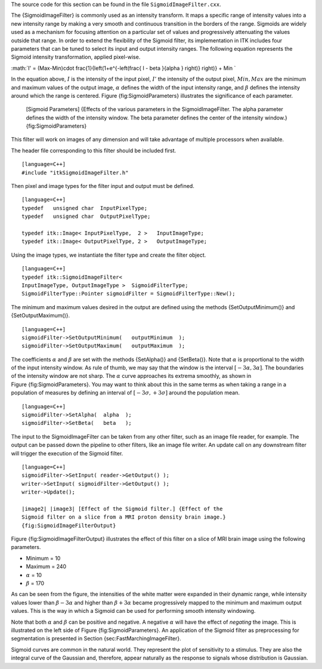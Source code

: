The source code for this section can be found in the file
``SigmoidImageFilter.cxx``.

The {SigmoidImageFilter} is commonly used as an intensity transform. It
maps a specific range of intensity values into a new intensity range by
making a very smooth and continuous transition in the borders of the
range. Sigmoids are widely used as a mechanism for focusing attention on
a particular set of values and progressively attenuating the values
outside that range. In order to extend the flexibility of the Sigmoid
filter, its implementation in ITK includes four parameters that can be
tuned to select its input and output intensity ranges. The following
equation represents the Sigmoid intensity transformation, applied
pixel-wise.

:math:`I' = (Max-Min)\cdot \frac{1}{\left(1+e^{-\left(\frac{ I - \beta }{\alpha } \right)} \right)} + Min
`

In the equation above, :math:`I` is the intensity of the input pixel,
:math:`I'` the intensity of the output pixel, :math:`Min,Max` are
the minimum and maximum values of the output image, :math:`\alpha`
defines the width of the input intensity range, and :math:`\beta`
defines the intensity around which the range is centered.
Figure {fig:SigmoidParameters} illustrates the significance of each
parameter.

    |image| |image1| [Sigmoid Parameters] {Effects of the various
    parameters in the SigmoidImageFilter. The alpha parameter defines
    the width of the intensity window. The beta parameter defines the
    center of the intensity window.} {fig:SigmoidParameters}

This filter will work on images of any dimension and will take advantage
of multiple processors when available.

The header file corresponding to this filter should be included first.

::

    [language=C++]
    #include "itkSigmoidImageFilter.h"

Then pixel and image types for the filter input and output must be
defined.

::

    [language=C++]
    typedef   unsigned char  InputPixelType;
    typedef   unsigned char  OutputPixelType;

    typedef itk::Image< InputPixelType,  2 >   InputImageType;
    typedef itk::Image< OutputPixelType, 2 >   OutputImageType;

Using the image types, we instantiate the filter type and create the
filter object.

::

    [language=C++]
    typedef itk::SigmoidImageFilter<
    InputImageType, OutputImageType >  SigmoidFilterType;
    SigmoidFilterType::Pointer sigmoidFilter = SigmoidFilterType::New();

The minimum and maximum values desired in the output are defined using
the methods {SetOutputMinimum()} and {SetOutputMaximum()}.

::

    [language=C++]
    sigmoidFilter->SetOutputMinimum(   outputMinimum  );
    sigmoidFilter->SetOutputMaximum(   outputMaximum  );

The coefficients :math:`\alpha` and :math:`\beta` are set with the
methods {SetAlpha()} and {SetBeta()}. Note that :math:`\alpha` is
proportional to the width of the input intensity window. As rule of
thumb, we may say that the window is the interval
:math:`[-3\alpha, 3\alpha]`. The boundaries of the intensity window
are not sharp. The :math:`\alpha` curve approaches its extrema
smoothly, as shown in Figure {fig:SigmoidParameters}. You may want to
think about this in the same terms as when taking a range in a
population of measures by defining an interval of
:math:`[-3 \sigma, +3 \sigma]` around the population mean.

::

    [language=C++]
    sigmoidFilter->SetAlpha(  alpha  );
    sigmoidFilter->SetBeta(   beta   );

The input to the SigmoidImageFilter can be taken from any other filter,
such as an image file reader, for example. The output can be passed down
the pipeline to other filters, like an image file writer. An update call
on any downstream filter will trigger the execution of the Sigmoid
filter.

::

    [language=C++]
    sigmoidFilter->SetInput( reader->GetOutput() );
    writer->SetInput( sigmoidFilter->GetOutput() );
    writer->Update();

    |image2| |image3| [Effect of the Sigmoid filter.] {Effect of the
    Sigmoid filter on a slice from a MRI proton density brain image.}
    {fig:SigmoidImageFilterOutput}

Figure {fig:SigmoidImageFilterOutput} illustrates the effect of this
filter on a slice of MRI brain image using the following parameters.

-  Minimum = 10

-  Maximum = 240

-  :math:`\alpha` = 10

-  :math:`\beta` = 170

As can be seen from the figure, the intensities of the white matter were
expanded in their dynamic range, while intensity values lower than
:math:`\beta - 3 \alpha` and higher than :math:`\beta + 3\alpha`
became progressively mapped to the minimum and maximum output values.
This is the way in which a Sigmoid can be used for performing smooth
intensity windowing.

Note that both :math:`\alpha` and :math:`\beta` can be positive and
negative. A negative :math:`\alpha` will have the effect of *negating*
the image. This is illustrated on the left side of
Figure {fig:SigmoidParameters}. An application of the Sigmoid filter as
preprocessing for segmentation is presented in
Section {sec:FastMarchingImageFilter}.

Sigmoid curves are common in the natural world. They represent the plot
of sensitivity to a stimulus. They are also the integral curve of the
Gaussian and, therefore, appear naturally as the response to signals
whose distribution is Gaussian.

.. |image| image:: SigmoidParameterAlpha.eps
.. |image1| image:: SigmoidParameterBeta.eps
.. |image2| image:: BrainProtonDensitySlice.eps
.. |image3| image:: SigmoidImageFilterOutput.eps
